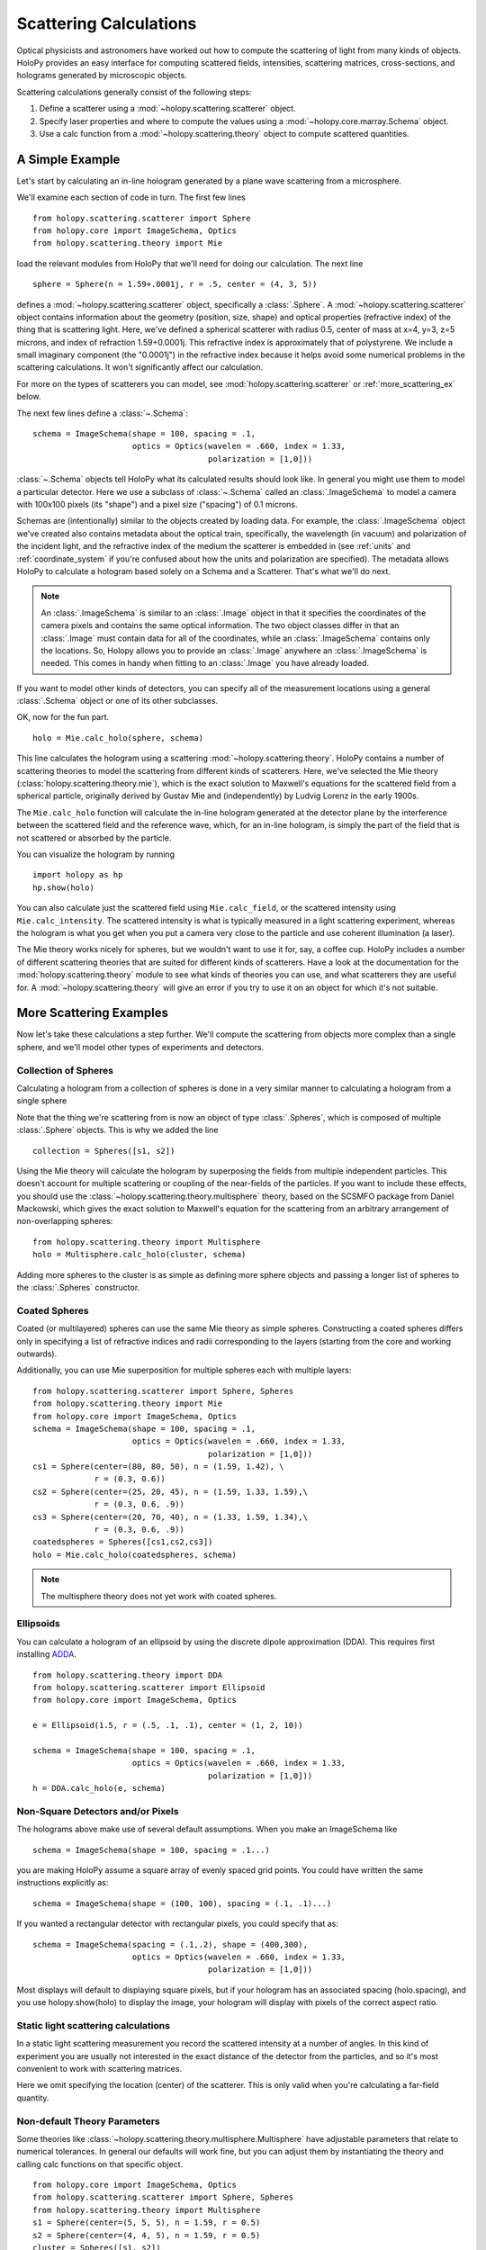 .. _calc_tutorial:

=======================
Scattering Calculations
=======================

Optical physicists and astronomers have worked out how to compute the
scattering of light from many kinds of objects.  HoloPy provides an
easy interface for computing scattered fields, intensities, scattering
matrices, cross-sections, and holograms generated by microscopic objects.

Scattering calculations generally consist of the following steps:

1. Define a scatterer using a :mod:`~holopy.scattering.scatterer` object.

2. Specify laser properties and where to compute the values using a
   :mod:`~holopy.core.marray.Schema` object.

3. Use a calc function from a :mod:`~holopy.scattering.theory` object
   to compute scattered quantities.

A Simple Example
================

Let's start by calculating an in-line hologram generated by a
plane wave scattering from a microsphere.

.. plot:: pyplots/calc_sphere.py
   :include-source:


We'll examine each section of code in turn.  The first few lines ::

  from holopy.scattering.scatterer import Sphere
  from holopy.core import ImageSchema, Optics
  from holopy.scattering.theory import Mie

load the relevant modules from HoloPy that we'll need for doing our
calculation.  The next line ::

  sphere = Sphere(n = 1.59+.0001j, r = .5, center = (4, 3, 5)) 

defines a :mod:`~holopy.scattering.scatterer` object, specifically a
:class:`.Sphere`. A :mod:`~holopy.scattering.scatterer` object
contains information about the geometry (position, size, shape) and
optical properties (refractive index) of the thing that is scattering
light.  Here, we've defined a spherical scatterer with radius 0.5,
center of mass at x=4, y=3, z=5 microns, and index of refraction
1.59+0.0001j. This refractive index is approximately that of
polystyrene. We include a small imaginary component (the "0.0001j") in
the refractive index because it helps avoid some numerical problems in
the scattering calculations. It won't significantly affect our
calculation.

For more on the types of scatterers you can model, see
:mod:`holopy.scattering.scatterer` or :ref:`more_scattering_ex`
below.

The next few lines define a :class:`~.Schema`::

  schema = ImageSchema(shape = 100, spacing = .1,
                       optics = Optics(wavelen = .660, index = 1.33,
                                       polarization = [1,0]))

:class:`~.Schema` objects tell HoloPy what its calculated results
should look like. In general you might use them to model a particular
detector. Here we use a subclass of :class:`~.Schema` called an
:class:`.ImageSchema` to model a camera with 100x100 pixels (its
"shape") and a pixel size ("spacing") of 0.1 microns.

Schemas are (intentionally) similar to the objects created by loading
data.  For example, the :class:`.ImageSchema` object we've created
also contains metadata about the optical train, specifically, the
wavelength (in vacuum) and polarization of the incident light, and the
refractive index of the medium the scatterer is embedded in (see
:ref:`units` and :ref:`coordinate_system` if you're confused about how
the units and polarization are specified).  The metadata allows HoloPy
to calculate a hologram based solely on a Schema and a Scatterer.
That's what we'll do next.

.. note::
  
  An :class:`.ImageSchema` is similar to an :class:`.Image` object in
  that it specifies the coordinates of the camera pixels and contains
  the same optical information. The two object classes differ in that
  an :class:`.Image` must contain data for all of the coordinates,
  while an :class:`.ImageSchema` contains only the locations. So,
  Holopy allows you to provide an :class:`.Image` anywhere an
  :class:`.ImageSchema` is needed.  This comes in handy when fitting to
  an :class:`.Image` you have already loaded.

If you want to model other kinds of detectors, you can specify all of
the measurement locations using a general :class:`.Schema` object or
one of its other subclasses.

OK, now for the fun part. ::

  holo = Mie.calc_holo(sphere, schema) 

This line calculates the hologram using a scattering
:mod:`~holopy.scattering.theory`.  HoloPy contains a number of
scattering theories to model the scattering from different kinds of
scatterers.  Here, we've selected the Mie theory
(:class:`holopy.scattering.theory.mie`), which is the exact solution
to Maxwell's equations for the scattered field from a spherical
particle, originally derived by Gustav Mie and (independently) by
Ludvig Lorenz in the early 1900s. 

The ``Mie.calc_holo`` function will calculate the in-line hologram
generated at the detector plane by the interference between the
scattered field and the reference wave, which, for an in-line
hologram, is simply the part of the field that is not scattered 
or absorbed by the particle.  

You can visualize the hologram by running ::

  import holopy as hp
  hp.show(holo)


You can also calculate just the scattered field using
``Mie.calc_field``, or the scattered intensity using
``Mie.calc_intensity``.  The scattered intensity is what is typically
measured in a light scattering experiment, whereas the hologram is
what you get when you put a camera very close to the particle and use
coherent illumination (a laser).

The Mie theory works nicely for spheres, but we wouldn't want to use
it for, say, a coffee cup.  HoloPy includes a number of different
scattering theories that are suited for different kinds of scatterers.
Have a look at the documentation for the
:mod:`holopy.scattering.theory` module to see what kinds of theories
you can use, and what scatterers they are useful for.  A
:mod:`~holopy.scattering.theory` will give an error if you try to use
it on an object for which it's not suitable.

.. _more_scattering_ex:

More Scattering Examples
========================

Now let's take these calculations a step further.  We'll compute the
scattering from objects more complex than a single sphere, and we'll
model other types of experiments and detectors.

Collection of Spheres
---------------------

Calculating a hologram from a collection of spheres is done in a very
similar manner to calculating a hologram from a single sphere

.. plot:: pyplots/calc_two_spheres.py
   :include-source: 

Note that the thing we're scattering from is now an object of type
:class:`.Spheres`, which is composed of multiple
:class:`.Sphere` objects.  This is why we
added the line ::

  collection = Spheres([s1, s2])

Using the Mie theory will calculate the hologram by superposing the
fields from multiple independent particles. This doesn't account for
multiple scattering or coupling of the near-fields of the particles.
If you want to include these effects, you should use the
:class:`~holopy.scattering.theory.multisphere` theory, based on the
SCSMFO package from Daniel Mackowski, which gives the exact solution to
Maxwell's equation for the scattering from an arbitrary arrangement of
non-overlapping spheres: ::

    from holopy.scattering.theory import Multisphere
    holo = Multisphere.calc_holo(cluster, schema)

Adding more spheres to the cluster is as simple as defining more
sphere objects and passing a longer list of spheres to the
:class:`.Spheres` constructor.


Coated Spheres
--------------

Coated (or multilayered) spheres can use the same Mie theory as simple
spheres. Constructing a coated spheres differs only in specifying a
list of refractive indices and radii corresponding to the layers 
(starting from the core and working outwards).

.. plot:: pyplots/calc_coated_sphere.py
   :include-source:

  
Additionally, you can use Mie superposition for multiple spheres each
with multiple layers: ::

  from holopy.scattering.scatterer import Sphere, Spheres
  from holopy.scattering.theory import Mie
  from holopy.core import ImageSchema, Optics
  schema = ImageSchema(shape = 100, spacing = .1,
                       optics = Optics(wavelen = .660, index = 1.33,
                                       polarization = [1,0]))
  cs1 = Sphere(center=(80, 80, 50), n = (1.59, 1.42), \
               r = (0.3, 0.6))
  cs2 = Sphere(center=(25, 20, 45), n = (1.59, 1.33, 1.59),\
               r = (0.3, 0.6, .9))
  cs3 = Sphere(center=(20, 70, 40), n = (1.33, 1.59, 1.34),\
               r = (0.3, 0.6, .9))
  coatedspheres = Spheres([cs1,cs2,cs3])
  holo = Mie.calc_holo(coatedspheres, schema)

.. note::
        The multisphere theory does not yet work with coated spheres.

Ellipsoids
----------

You can calculate a hologram of an ellipsoid by using the discrete
dipole approximation (DDA). This requires first installing `ADDA
<http://code.google.com/p/a-dda/>`_.  ::

  from holopy.scattering.theory import DDA
  from holopy.scattering.scatterer import Ellipsoid
  from holopy.core import ImageSchema, Optics

  e = Ellipsoid(1.5, r = (.5, .1, .1), center = (1, 2, 10))

  schema = ImageSchema(shape = 100, spacing = .1,
                       optics = Optics(wavelen = .660, index = 1.33,
                                       polarization = [1,0]))
  h = DDA.calc_holo(e, schema)


Non-Square Detectors and/or Pixels
----------------------------------

The holograms above make use of several default assumptions.  When you
make an ImageSchema like ::

  schema = ImageSchema(shape = 100, spacing = .1...)

you are making HoloPy assume a square array of evenly spaced grid
points. You could have written the same instructions explicitly as: ::

  schema = ImageSchema(shape = (100, 100), spacing = (.1, .1)...)
  
If you wanted a rectangular detector with rectangular pixels, you
could specify that as: ::

  schema = ImageSchema(spacing = (.1,.2), shape = (400,300), 
                       optics = Optics(wavelen = .660, index = 1.33,
                                       polarization = [1,0]))

Most displays will default to displaying square pixels, but if your
hologram has an associated spacing (holo.spacing), and you use
holopy.show(holo) to display the image, your hologram will display
with pixels of the correct aspect ratio.

.. _scattering_matrices:

Static light scattering calculations 
-------------------------------------

In a static light scattering measurement you record the scattered
intensity at a number of angles.  In this kind of experiment you are
usually not interested in the exact distance of the detector from the
particles, and so it's most convenient to work with scattering matrices. 

.. plot:: pyplots/calc_scat_matr.py
   :include-source:
  
Here we omit specifying the location (center) of the scatterer.  This is
only valid when you're calculating a far-field quantity.

Non-default Theory Parameters
-----------------------------

.. TODO Mac compatibility for Multisphere() and multi.calc_holo()

Some theories like
:class:`~holopy.scattering.theory.multisphere.Multisphere` have
adjustable parameters that relate to numerical tolerances.  In general
our defaults will work fine, but you can adjust them by instantiating
the theory and calling calc functions on that specific object.  ::

  from holopy.core import ImageSchema, Optics
  from holopy.scattering.scatterer import Sphere, Spheres
  from holopy.scattering.theory import Multisphere
  s1 = Sphere(center=(5, 5, 5), n = 1.59, r = 0.5)
  s2 = Sphere(center=(4, 4, 5), n = 1.59, r = 0.5)
  cluster = Spheres([s1, s2])
  schema = ImageSchema(shape = 100, spacing = .1, 
    optics = Optics(wavelen = .660, polarization = [0,1], \
                    index = 1.33))
  multi = Multisphere(niter = 100)
  holo = multi.calc_holo(cluster, schema)

Here we adjusted the maximum number of iterations (``niter``) used in
converging the multisphere solution.

